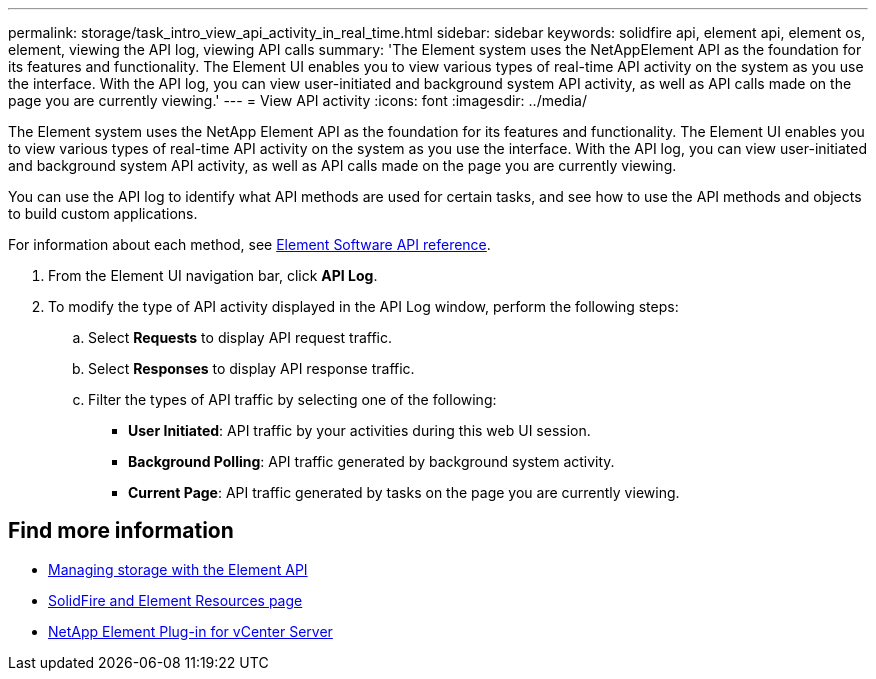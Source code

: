 ---
permalink: storage/task_intro_view_api_activity_in_real_time.html
sidebar: sidebar
keywords: solidfire api, element api, element os, element, viewing the API log, viewing API calls
summary: 'The Element system uses the NetAppElement API as the foundation for its features and functionality. The Element UI enables you to view various types of real-time API activity on the system as you use the interface. With the API log, you can view user-initiated and background system API activity, as well as API calls made on the page you are currently viewing.'
---
= View API activity
:icons: font
:imagesdir: ../media/

[.lead]
The Element system uses the NetApp Element API as the foundation for its features and functionality. The Element UI enables you to view various types of real-time API activity on the system as you use the interface. With the API log, you can view user-initiated and background system API activity, as well as API calls made on the page you are currently viewing.

You can use the API log to identify what API methods are used for certain tasks, and see how to use the API methods and objects to build custom applications.

For information about each method, see link:../api/index.html[Element Software API reference].

. From the Element UI navigation bar, click *API Log*.
. To modify the type of API activity displayed in the API Log window, perform the following steps:
 .. Select *Requests* to display API request traffic.
 .. Select *Responses* to display API response traffic.
 .. Filter the types of API traffic by selecting one of the following:
  *** *User Initiated*: API traffic by your activities during this web UI session.
  *** *Background Polling*: API traffic generated by background system activity.
  *** *Current Page*: API traffic generated by tasks on the page you are currently viewing.

== Find more information

* link:../api/index.html[Managing storage with the Element API]
* https://www.netapp.com/data-storage/solidfire/documentation[SolidFire and Element Resources page^]
* https://docs.netapp.com/us-en/vcp/index.html[NetApp Element Plug-in for vCenter Server^]
